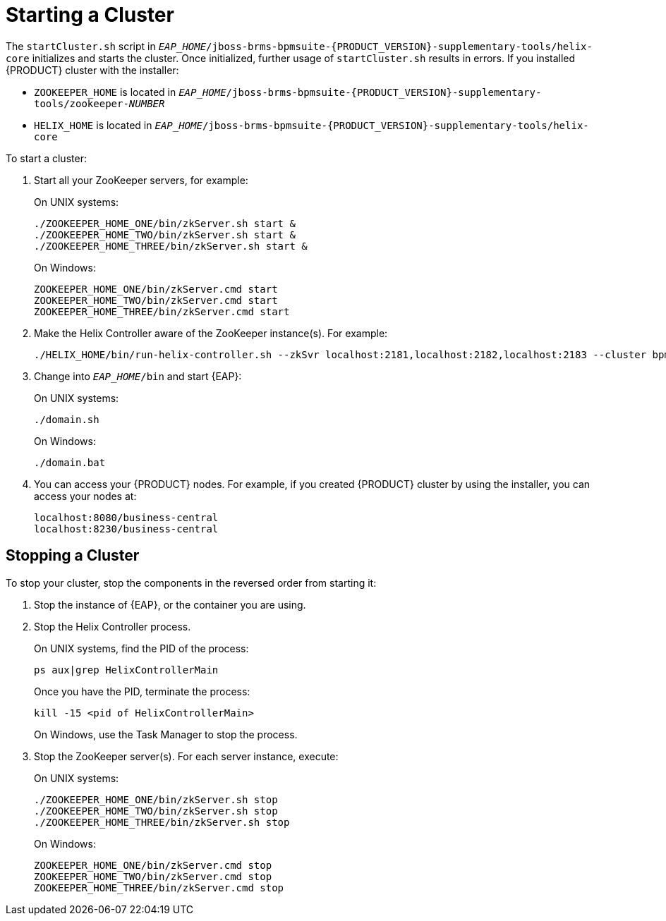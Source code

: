[id='cluster-starting-proc']

= Starting a Cluster

The `startCluster.sh` script in `_EAP_HOME_/jboss-brms-bpmsuite-{PRODUCT_VERSION}-supplementary-tools/helix-core` initializes and starts the cluster. Once initialized, further usage of `startCluster.sh` results in errors. If you installed {PRODUCT} cluster with the installer:

* `ZOOKEEPER_HOME` is located in `_EAP_HOME_/jboss-brms-bpmsuite-{PRODUCT_VERSION}-supplementary-tools/zookeeper-_NUMBER_`
* `HELIX_HOME` is located in  `_EAP_HOME_/jboss-brms-bpmsuite-{PRODUCT_VERSION}-supplementary-tools/helix-core`

To start a cluster:

. Start all your ZooKeeper servers, for example:
+
On UNIX systems:
+
----
./ZOOKEEPER_HOME_ONE/bin/zkServer.sh start &
./ZOOKEEPER_HOME_TWO/bin/zkServer.sh start &
./ZOOKEEPER_HOME_THREE/bin/zkServer.sh start &
----
+
On Windows:
+
----
ZOOKEEPER_HOME_ONE/bin/zkServer.cmd start
ZOOKEEPER_HOME_TWO/bin/zkServer.cmd start
ZOOKEEPER_HOME_THREE/bin/zkServer.cmd start
----

. Make the Helix Controller aware of the ZooKeeper instance(s). For example:
+
----
./HELIX_HOME/bin/run-helix-controller.sh --zkSvr localhost:2181,localhost:2182,localhost:2183 --cluster bpms-cluster 2>&1 > /tmp/controller.log &
----

. Change into `_EAP_HOME_/bin` and start {EAP}:
+
On UNIX systems:
+
----
./domain.sh
----
+
On Windows:
+
----
./domain.bat
----
. You can access your {PRODUCT} nodes. For example, if you created {PRODUCT} cluster by using the installer, you can access your nodes at:
+
----
localhost:8080/business-central
localhost:8230/business-central
----

[id='_stop_the_cluster']
== Stopping a Cluster

To stop your cluster, stop the components in the reversed order from starting it:

. Stop the instance of {EAP}, or the container you are using.
. Stop the Helix Controller process.
+
On UNIX systems, find the PID of the process:
+
----
ps aux|grep HelixControllerMain
----
+
Once you have the PID, terminate the process:
+
----
kill -15 <pid of HelixControllerMain>
----
+
On Windows, use the Task Manager to stop the process.
+
. Stop the ZooKeeper server(s). For each server instance, execute:
+
On UNIX systems:
+
----
./ZOOKEEPER_HOME_ONE/bin/zkServer.sh stop
./ZOOKEEPER_HOME_TWO/bin/zkServer.sh stop
./ZOOKEEPER_HOME_THREE/bin/zkServer.sh stop
----
+
On Windows:
+
----
ZOOKEEPER_HOME_ONE/bin/zkServer.cmd stop
ZOOKEEPER_HOME_TWO/bin/zkServer.cmd stop
ZOOKEEPER_HOME_THREE/bin/zkServer.cmd stop
----

